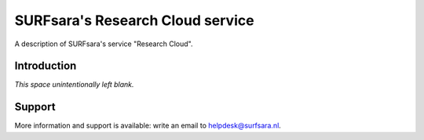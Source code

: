 SURFsara's Research Cloud service
=======================================================

A description of SURFsara's service "Research Cloud".

Introduction
-------------

*This space unintentionally left blank.*

Support
-------

More information and support is available: write an email to `helpdesk@surfsara.nl`_.

.. _helpdesk@surfsara.nl: mailto:helpdesk@surfsara.nl
